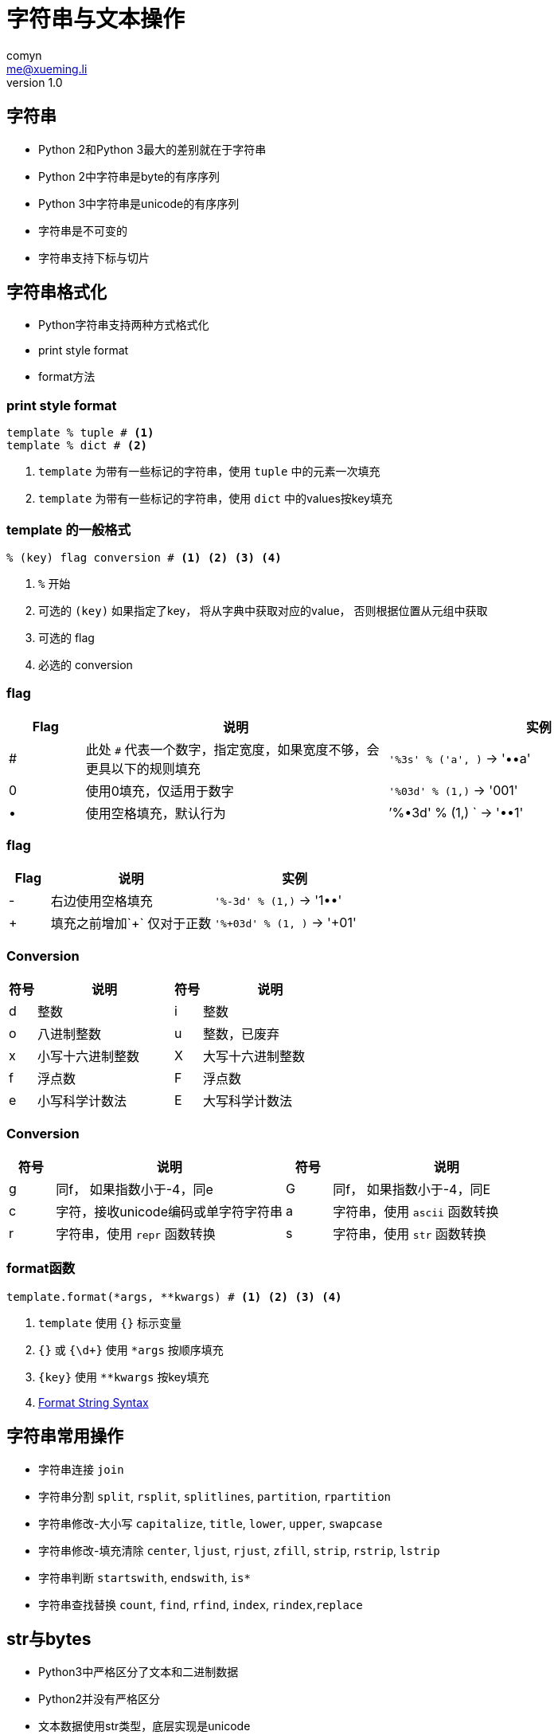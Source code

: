 = 字符串与文本操作
comyn <me@xueming.li>
v1.0
:source-highlighter: pygments
:revealjs_history: false
:revealjs_center: false
:revealjs_embedded: true
:revealjsdir: ../reveal.js
:imagesdir: assets/images/3
:homepage: http://www.magedu.com

== 字符串
* Python 2和Python 3最大的差别就在于字符串
* Python 2中字符串是byte的有序序列
* Python 3中字符串是unicode的有序序列
* 字符串是不可变的
* 字符串支持下标与切片

== 字符串格式化
[%step]
* Python字符串支持两种方式格式化
* print style format
* format方法

=== print style format
[source,python]
----
template % tuple # <1>
template % dict # <2>
----
<1> `template` 为带有一些标记的字符串，使用 `tuple` 中的元素一次填充
<2> `template` 为带有一些标记的字符串，使用 `dict` 中的values按key填充

=== template 的一般格式
[source,python]
----
% (key) flag conversion # <1> <2> <3> <4>
----
<1> `%` 开始
<2> 可选的 `(key)` 如果指定了key， 将从字典中获取对应的value， 否则根据位置从元组中获取
<3> 可选的 flag
<4> 必选的 conversion

=== flag
[cols="1,4,4", options="header"]
|===
|Flag|说明|实例
|#|此处 `#` 代表一个数字，指定宽度，如果宽度不够，会更具以下的规则填充|`'%3s' % ('a', )` -> '••a'
|0|使用0填充，仅适用于数字|`'%03d' % (1,)` -> '001'
|•|使用空格填充，默认行为|`'%•3d' % (1,) ` -> '••1'
|===

=== flag
[cols="1,4,4", options="header"]
|===
|Flag|说明|实例
|-|右边使用空格填充|`'%-3d' % (1,)` -> '1••'
|+|填充之前增加`+` 仅对于正数|`'%+03d' % (1, )` -> '+01'
|===

=== Conversion
[cols="1,5,1,5", options="header"]
|===
|符号|说明|符号|说明
|d|整数|i|整数
|o|八进制整数|u|整数，已废弃
|x|小写十六进制整数|X|大写十六进制整数
|f|浮点数|F|浮点数
|e|小写科学计数法|E|大写科学计数法
|===

=== Conversion
[cols="1,5,1,5", options="header"]
|===
|符号|说明|符号|说明
|g|同f， 如果指数小于-4，同e|G|同f， 如果指数小于-4，同E
|c|字符，接收unicode编码或单字符字符串|a|字符串，使用 `ascii` 函数转换
|r|字符串，使用 `repr` 函数转换|s|字符串，使用 `str` 函数转换
|===

=== format函数
[source,python]
----
template.format(*args, **kwargs) # <1> <2> <3> <4>
----
<1> `template` 使用 `{}` 标示变量
<2> `{}` 或 `{\d+}` 使用 `*args` 按顺序填充
<3> `{key}` 使用 `**kwargs` 按key填充
<4> https://docs.python.org/3/library/string.html#formatstrings[Format String Syntax]


== 字符串常用操作
* 字符串连接 `join`
* 字符串分割 `split`, `rsplit`, `splitlines`, `partition`, `rpartition`
* 字符串修改-大小写 `capitalize`, `title`, `lower`, `upper`, `swapcase`
* 字符串修改-填充清除 `center`, `ljust`, `rjust`, `zfill`, `strip`, `rstrip`, `lstrip`
* 字符串判断 `startswith`, `endswith`, `is{asterisk}`
* 字符串查找替换 `count`, `find`, `rfind`, `index`, `rindex`,`replace`

== str与bytes
[%step]
* Python3中严格区分了文本和二进制数据
* Python2并没有严格区分
* 文本数据使用str类型，底层实现是unicode
* 二进制数据使用bytes类型，底层是byte
* str使用encode方法转化为bytes
* bytes方法使用decode方法转化为str
* 由于清晰的区分文本和二进制，Python3解决了大多数Python2的编码问题
